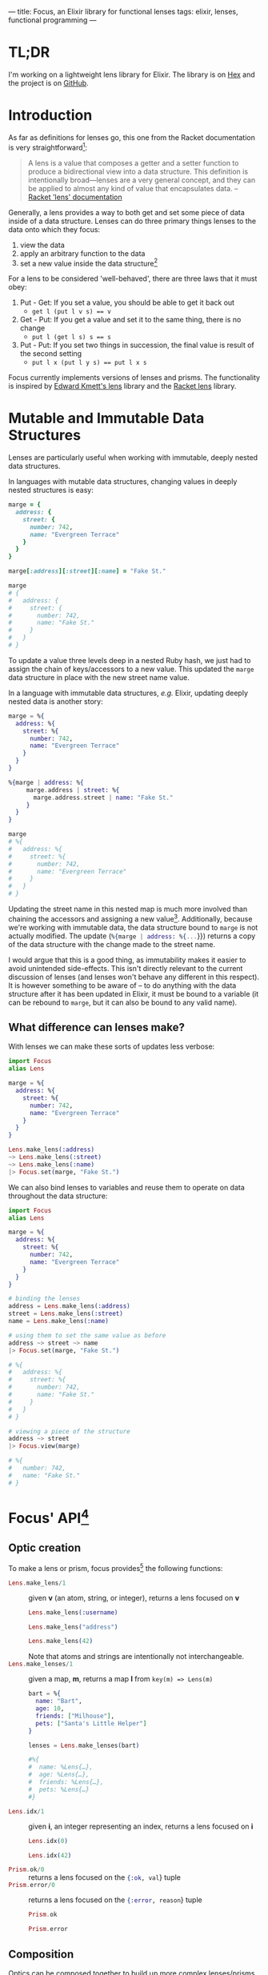 ---
title: Focus, an Elixir library for functional lenses
tags: elixir, lenses, functional programming
---

* TL;DR
I'm working on a lightweight lens library for Elixir. The library is on [[https://hex.pm/packages/focus][Hex]] and the project is on [[https://github.com/tpoulsen/focus][GitHub]].

* Introduction
As far as definitions for lenses go, this one from the Racket documentation is very straightforward[fn:1]: 

#+BEGIN_QUOTE
A lens is a value that composes a getter and a setter function to produce a bidirectional view into a data structure. This definition is intentionally broad—lenses are a very general concept, and they can be applied to almost any kind of value that encapsulates data.
  -- [[https://docs.racket-lang.org/lens/lens-intro.html][Racket 'lens' documentation]]
#+END_QUOTE 

Generally, a lens provides a way to both get and set some piece of data inside of a data structure. Lenses can do three primary things lenses to the data onto which they focus:

1) view the data
2) apply an arbitrary function to the data
3) set a new value inside the data structure[fn:2]

For a lens to be considered 'well-behaved', there are three laws that it must obey:

1) Put - Get: If you set a value, you should be able to get it back out
   + ~get l (put l v s) == v~
2) Get - Put: If you get a value and set it to the same thing, there is no change
   + ~put l (get l s) s == s~
3) Put - Put: If you set two things in succession, the final value is result of the second setting
   + ~put l x (put l y s) == put l x s~

Focus currently implements versions of lenses and prisms. The functionality is inspired by [[https://hackage.haskell.org/package/lens-4.15.1][Edward Kmett's lens]] library and the [[https://docs.racket-lang.org/lens/index.html][Racket lens]] library.

* Mutable and Immutable Data Structures
Lenses are particularly useful when working with immutable, deeply nested data structures.

In languages with mutable data structures, changing values in deeply nested structures is easy:

#+BEGIN_SRC ruby
  marge = {
    address: {
      street: {
        number: 742,
        name: "Evergreen Terrace"
      }
    }
  }

  marge[:address][:street][:name] = "Fake St."

  marge
  # {
  #   address: {
  #     street: {
  #       number: 742,
  #       name: "Fake St."
  #     }
  #   }
  # }
#+END_SRC

To update a value three levels deep in a nested Ruby hash, we just had to assign the chain of keys/accessors to a new value. This updated the =marge= data structure in place with the new street name value.

In a language with immutable data structures, /e.g./ Elixir, updating deeply nested data is another story:

#+BEGIN_SRC elixir
  marge = %{
    address: %{
      street: %{
        number: 742,
        name: "Evergreen Terrace"
      }
    }
  }

  %{marge | address: %{
       marge.address | street: %{
         marge.address.street | name: "Fake St."
       }
    }
  }

  marge
  # %{
  #   address: %{
  #     street: %{
  #       number: 742,
  #       name: "Evergreen Terrace"
  #     }
  #   }
  # }
#+END_SRC 

Updating the street name in this nested map is much more involved than chaining the accessors and assigning a new value[fn:3]. Additionally, because we're working with immutable data, the data structure bound to =marge= is not actually modified. The update (src_ELIXIR{%{marge | address: %{...}}}) returns a copy of the data structure with the change made to the street name.

I would argue that this is a good thing, as immutability makes it easier to avoid unintended side-effects. This isn't directly relevant to the current discussion of lenses (and lenses won't behave any different in this respect). It is however something to be aware of – to do anything with the data structure after it has been updated in Elixir, it must be bound to a variable (it can be rebound to =marge=, but it can also be bound to any valid name).

** What difference can lenses make?
    With lenses we can make these sorts of updates less verbose:

    #+BEGIN_SRC elixir
      import Focus
      alias Lens

      marge = %{
        address: %{
          street: %{
            number: 742,
            name: "Evergreen Terrace"
          }
        }
      }

      Lens.make_lens(:address)
      ~> Lens.make_lens(:street)
      ~> Lens.make_lens(:name)
      |> Focus.set(marge, "Fake St.")
    #+END_SRC

    We can also bind lenses to variables and reuse them to operate on data throughout the data structure:

    #+BEGIN_SRC elixir
      import Focus
      alias Lens

      marge = %{
        address: %{
          street: %{
            number: 742,
            name: "Evergreen Terrace"
          }
        }
      }

      # binding the lenses
      address = Lens.make_lens(:address)
      street = Lens.make_lens(:street)
      name = Lens.make_lens(:name)

      # using them to set the same value as before
      address ~> street ~> name
      |> Focus.set(marge, "Fake St.")

      # %{
      #   address: %{
      #     street: %{
      #       number: 742,
      #       name: "Fake St."
      #     }
      #   }
      # }

      # viewing a piece of the structure
      address ~> street
      |> Focus.view(marge)

      # %{
      #   number: 742,
      #   name: "Fake St."
      # }
    #+END_SRC

* Focus' API[fn:5]    

** Optic creation
  To make a lens or prism, focus provides[fn:4] the following functions:
    - src_ELIXIR{Lens.make_lens/1} :: given *v* (an atom, string, or integer), returns a lens focused on *v*
         #+BEGIN_SRC elixir
           Lens.make_lens(:username)

           Lens.make_lens("address")

           Lens.make_lens(42)
         #+END_SRC
         Note that atoms and strings are intentionally not interchangeable.
    - src_ELIXIR{Lens.make_lenses/1} :: given a map, *m*, returns a map *l* from =key(m) => Lens(m)=
         #+BEGIN_SRC elixir
           bart = %{
             name: "Bart",
             age: 10,
             friends: ["Milhouse"],
             pets: ["Santa's Little Helper"]
           }

           lenses = Lens.make_lenses(bart)

           #%{
           #  name: %Lens{…},
           #  age: %Lens{…},
           #  friends: %Lens{…},
           #  pets: %Lens{…}
           #}
         #+END_SRC
    - src_ELIXIR{Lens.idx/1} :: given *i*, an integer representing an index, returns a lens focused on *i*
         #+BEGIN_SRC elixir
           Lens.idx(0)

           Lens.idx(42)
         #+END_SRC
    - src_ELIXIR{Prism.ok/0} :: returns a lens focused on the src_ELIXIR{{:ok, val}} tuple
    - src_ELIXIR{Prism.error/0} :: returns a lens focused on the src_ELIXIR{{:error, reason}} tuple
         #+BEGIN_SRC elixir
           Prism.ok

           Prism.error
         #+END_SRC

** Composition
  Optics can be composed together to build up more complex lenses/prisms that focus deeper into a structure:
  + src_ELIXIR{Focus.compose/2} :: given a lens *f* and a lens *g*, returns a new lens, *f(g)*
       #+BEGIN_SRC elixir
         marge = %{
           address: %{
             street: %{
               number: 742,
               name: "Evergreen Terrace"
             }
           }
         }

         address = make_lens(:address)
         street = make_lens(:street)

         Focus.compose(address, street)
         # %Lens{…} that focuses into street through address
       #+END_SRC
  + src_ELIXIR{~>/2} :: drill, an infix operator for src_ELIXIR{Focus.compose/2}; this operator signifies drilling from one lens to another, deeper into the data structure
       #+BEGIN_SRC elixir
         # Focus.compose(address, street) can be written infix as:

         address ~> street

         # This syntax is even more useful as more lenses are composed:
         name = Lens.make_lens(:name)

         address
         ~> street
         ~> name
       #+END_SRC
  
** Use
  The core functionality is exposed via the *Focus* module:
   + src_ELIXIR{Focus.view/2} :: given a lens *l*, and a data structure *s*, view the value *l* focuses on in *s*
        #+BEGIN_SRC elixir
          # Given marge and the address, street, and name lenses previously defined:

          address
          ~> street
          ~> name
          |> Focus.view(marge)

          # "Evergreen Terrace"
        #+END_SRC
   + src_ELIXIR{Focus.over/3} :: given a lens *l*, a data structure *s*, and a function *f*, apply *f* to the value *l* focuses (*v*) on in *s* and replace *v* with *f(v)*
        #+BEGIN_SRC elixir
           address
           ~> street
           ~> name
           |> Focus.over(marge, &String.reverse/1)

          #%{
          #  address: %{
          #    street: %{
          #      number: 742,
          #      name: "ecarreT neergrevE"
          #    }
          #  }
          #}
        #+END_SRC
   + src_ELIXIR{Focus.set/3} ::  given a lens *l*, a data structure *s*, and a new value *y*, replace the value *l* focuses (*v*) in *s* with *y*
        #+BEGIN_SRC elixir
           address
           ~> street
           ~> name
           |> Focus.set(marge, "Fake St.")

          #%{
          #  address: %{
          #    street: %{
          #      number: 742,
          #      name: "Fake St."
          #    }
          #  }
          #}
        #+END_SRC
   
  There are a few additional functions currently in focus, but these are currently the core feature set.

* Conclusion
  Functional lenses are an interesting concept that can help facilitate working with nested data. In the near term, I intend to continue working on this library, adding additional combinators and optic generators. I'm also planning a follow up post to this one demonstrating how focus can be used to work with a JSON API.

* References
  + The Haskell lens package :: Edward Kmett, et al. https://hackage.haskell.org/package/lens-4.15.1
  + A Little Lens Starter Tutorial :: Joseph Abrahamson. https://www.schoolofhaskell.com/user/tel/a-little-lens-starter-tutorial
  + Overloading Functional References :: Twan van Laarhoven. http://twanvl.nl/blog/haskell/overloading-functional-references 

* Footnotes

[fn:5] as of v0.2.1

[fn:4] as of 2017-02-27

[fn:3] This is slightly disingenuous for the purpose of illustration; =put_in/3= would achieve the same result in a more compact form: =put_in(marge, [:address, :street, :name], "Fake St.")=.

[fn:2] Setting can be seen as a special case of function application in which the value the lens focuses on (the function's argument) is ignored and the value to be set is the returned value. 

[fn:1] Compare with e.g. "[[https://patternsinfp.wordpress.com/2011/01/31/lenses-are-the-coalgebras-for-the-costate-comonad/][Lenses are the coalgebras for the costate comonad]]"
